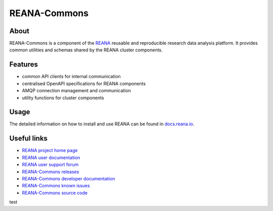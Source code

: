 #############
REANA-Commons
#############

.. image:: https://img.shields.io/pypi/pyversions/reana-commons.svg
      :target: https://pypi.org/pypi/reana-commons

.. image:: https://img.shields.io/travis/reanahub/reana-commons.svg
      :target: https://travis-ci.org/reanahub/reana-commons

.. image:: https://readthedocs.org/projects/reana-commons/badge/?version=latest
      :target: https://reana-commons.readthedocs.io/en/latest/?badge=latest

.. image:: https://img.shields.io/coveralls/reanahub/reana-commons.svg
      :target: https://coveralls.io/r/reanahub/reana-commons

.. image:: https://badges.gitter.im/Join%20Chat.svg
      :target: https://gitter.im/reanahub/reana?utm_source=badge&utm_medium=badge&utm_campaign=pr-badge

.. image:: https://img.shields.io/github/license/reanahub/reana-commons.svg
      :target: https://github.com/reanahub/reana-commons/blob/master/LICENSE

.. image:: https://img.shields.io/badge/code%20style-black-000000.svg
   :target: https://github.com/psf/black

About
=====

REANA-Commons is a component of the `REANA <http://www.reana.io/>`_ reusable and
reproducible research data analysis platform. It provides common utilities and
schemas shared by the REANA cluster components.

Features
========

- common API clients for internal communication
- centralised OpenAPI specifications for REANA components
- AMQP connection management and communication
- utility functions for cluster components

Usage
=====

The detailed information on how to install and use REANA can be found in
`docs.reana.io <https://docs.reana.io>`_.

Useful links
============

- `REANA project home page <http://www.reana.io/>`_
- `REANA user documentation <https://docs.reana.io>`_
- `REANA user support forum <https://forum.reana.io>`_

- `REANA-Commons releases <https://reana-commons.readthedocs.io/en/latest#changes>`_
- `REANA-Commons developer documentation <https://reana-commons.readthedocs.io/>`_
- `REANA-Commons known issues <https://github.com/reanahub/reana-commons/issues>`_
- `REANA-Commons source code <https://github.com/reanahub/reana-commons>`_
test
